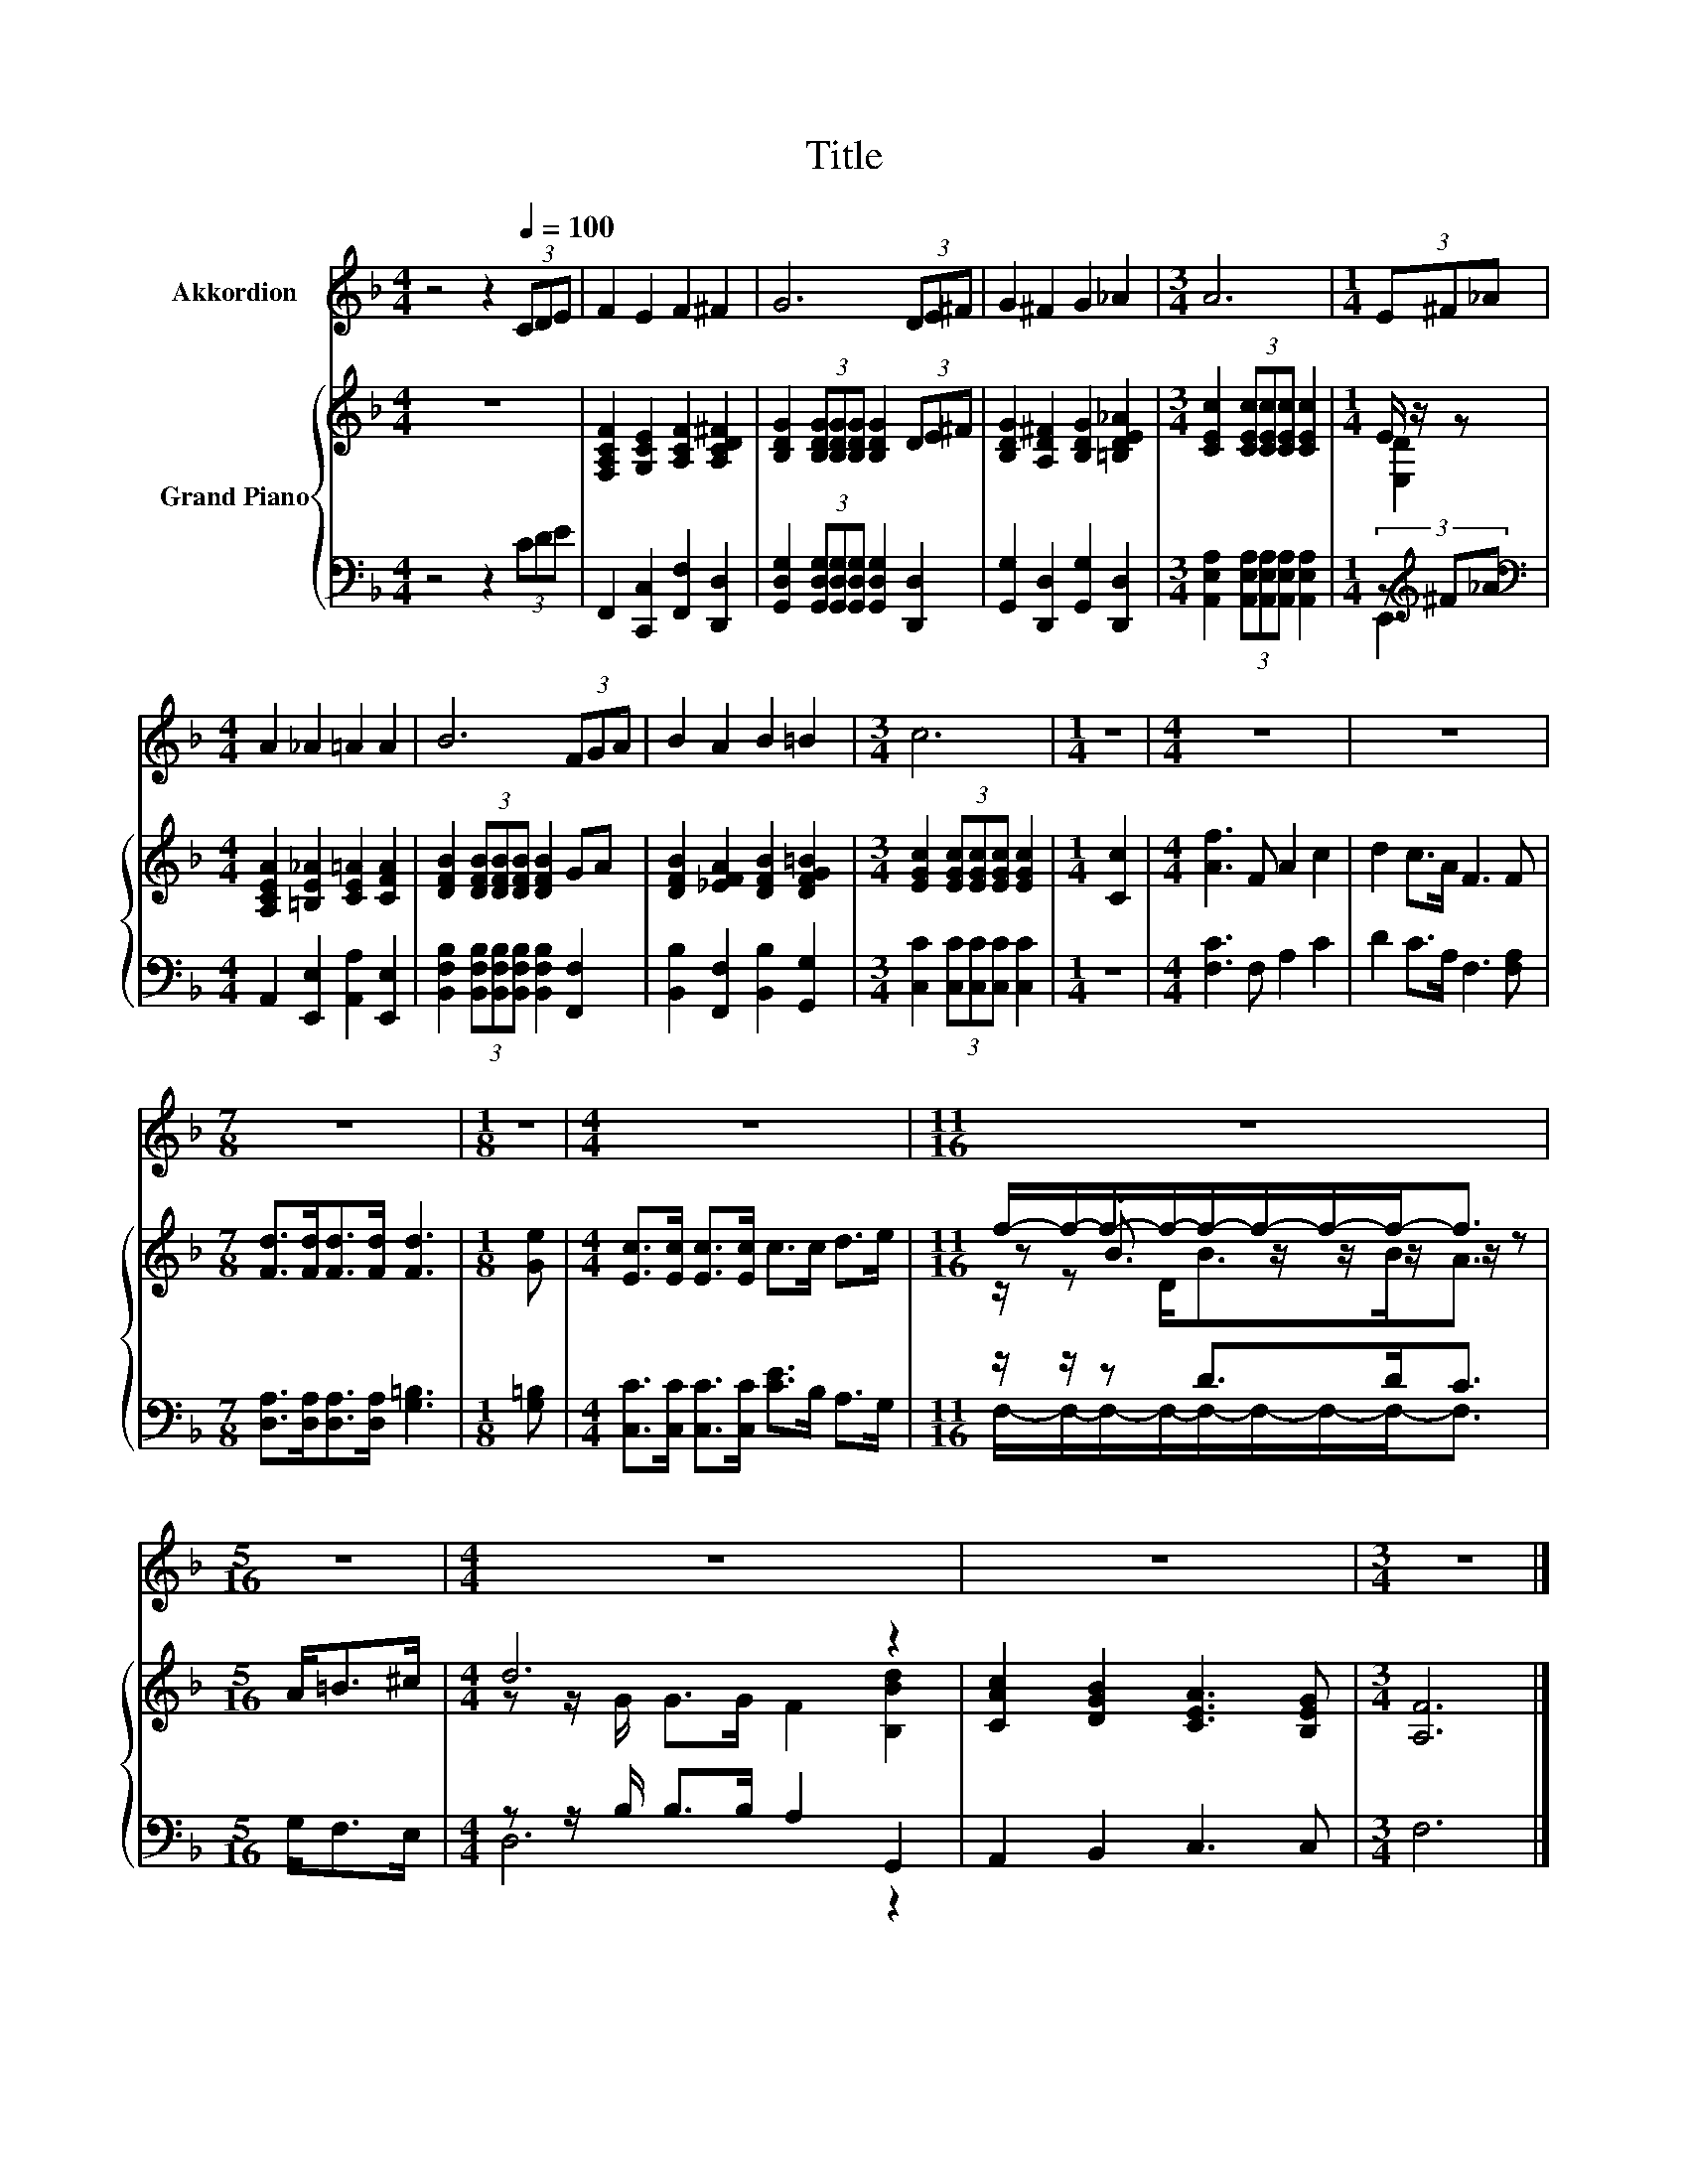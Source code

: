 X:1
T:Title
%%score 1 { ( 2 4 6 ) | ( 3 5 ) }
L:1/8
M:4/4
K:F
V:1 treble nm="Akkordion"
V:2 treble nm="Grand Piano"
V:4 treble 
V:6 treble 
V:3 bass 
V:5 bass 
V:1
 z4 z2[Q:1/4=100] (3CDE | F2 E2 F2 ^F2 | G6 (3DE^F | G2 ^F2 G2 _A2 |[M:3/4] A6 |[M:1/4] (3E^F_A | %6
[M:4/4] A2 _A2 =A2 A2 | B6 (3FGA | B2 A2 B2 =B2 |[M:3/4] c6 |[M:1/4] z2 |[M:4/4] z8 | z8 | %13
[M:7/8] z7 |[M:1/8] z |[M:4/4] z8 |[M:11/16] z11/2 |[M:5/16] z5/2 |[M:4/4] z8 | z8 |[M:3/4] z6 |] %21
V:2
 z8 | [F,A,CF]2 [G,CE]2 [A,CF]2 [A,CD^F]2 | [B,DG]2 (3[B,DG][B,DG][B,DG] [B,DG]2 (3DE^F | %3
 [B,DG]2 [A,D^F]2 [B,DG]2 [=B,DE_A]2 |[M:3/4] [CEc]2 (3[CEc][CEc][CEc] [CEc]2 |[M:1/4] E/ z/ z | %6
[M:4/4] [A,CEA]2 [=B,E_A]2 [CE=A]2 [CFA]2 | [DFB]2 (3[DFB][DFB][DFB] [DFB]2 GA | %8
 [DFB]2 [_EFA]2 [DFB]2 [DFG=B]2 |[M:3/4] [EGc]2 (3[EGc][EGc][EGc] [EGc]2 |[M:1/4] [Cc]2 | %11
[M:4/4] [Af]3 F A2 c2 | d2 c>A F3 F |[M:7/8] [Fd]>[Fd][Fd]>[Fd] [Fd]3 |[M:1/8] [Ge] | %15
[M:4/4] [Ec]>[Ec] [Ec]>[Ec] c>c d>e |[M:11/16] f/-f/-f/-f/-f/-f/-f/-f-<f |[M:5/16] A<=B^c/ | %18
[M:4/4] d6 z2 | [CAc]2 [DGB]2 [CEA]3 [B,EG] |[M:3/4] [A,F]6 |] %21
V:3
 z4 z2 (3CDE | F,,2 [C,,C,]2 [F,,F,]2 [D,,D,]2 | %2
 [G,,D,G,]2 (3[G,,D,G,][G,,D,G,][G,,D,G,] [G,,D,G,]2 [D,,D,]2 | %3
 [G,,G,]2 [D,,D,]2 [G,,G,]2 [D,,D,]2 |[M:3/4] [A,,E,A,]2 (3[A,,E,A,][A,,E,A,][A,,E,A,] [A,,E,A,]2 | %5
[M:1/4] (3z[K:treble] ^F_A |[M:4/4][K:bass] A,,2 [E,,E,]2 [A,,A,]2 [E,,E,]2 | %7
 [B,,F,B,]2 (3[B,,F,B,][B,,F,B,][B,,F,B,] [B,,F,B,]2 [F,,F,]2 | %8
 [B,,B,]2 [F,,F,]2 [B,,B,]2 [G,,G,]2 |[M:3/4] [C,C]2 (3[C,C][C,C][C,C] [C,C]2 |[M:1/4] z2 | %11
[M:4/4] [F,C]3 F, A,2 C2 | D2 C>A, F,3 [F,A,] |[M:7/8] [D,A,]>[D,A,][D,A,]>[D,A,] [G,=B,]3 | %14
[M:1/8] [G,=B,] |[M:4/4] [C,C]>[C,C] [C,C]>[C,C] [CE]>B, A,>G, |[M:11/16] z/ z/ z D>DC3/2 | %17
[M:5/16] G,<F,E,/ |[M:4/4] z z/ B,/ B,>B, A,2 G,,2 | A,,2 B,,2 C,3 C, |[M:3/4] F,6 |] %21
V:4
 x8 | x8 | x8 | x8 |[M:3/4] x6 |[M:1/4] [E,D]2 |[M:4/4] x8 | x8 | x8 |[M:3/4] x6 |[M:1/4] x2 | %11
[M:4/4] x8 | x8 |[M:7/8] x7 |[M:1/8] x |[M:4/4] x8 |[M:11/16] z .B3/2 z/ z/ z/ z/ z | %17
[M:5/16] x5/2 |[M:4/4] z z/ G/ G>G F2 [B,Bd]2 | x8 |[M:3/4] x6 |] %21
V:5
 x8 | x8 | x8 | x8 |[M:3/4] x6 |[M:1/4] E,,2[K:treble] |[M:4/4][K:bass] x8 | x8 | x8 |[M:3/4] x6 | %10
[M:1/4] x2 |[M:4/4] x8 | x8 |[M:7/8] x7 |[M:1/8] x |[M:4/4] x8 | %16
[M:11/16] F,/-F,/-F,/-F,/-F,/-F,/-F,/-F,-<F, |[M:5/16] x5/2 |[M:4/4] D,6 z2 | x8 |[M:3/4] x6 |] %21
V:6
 x8 | x8 | x8 | x8 |[M:3/4] x6 |[M:1/4] x2 |[M:4/4] x8 | x8 | x8 |[M:3/4] x6 |[M:1/4] x2 | %11
[M:4/4] x8 | x8 |[M:7/8] x7 |[M:1/8] x |[M:4/4] x8 |[M:11/16] z/ z D<BB<A |[M:5/16] x5/2 | %18
[M:4/4] x8 | x8 |[M:3/4] x6 |] %21

